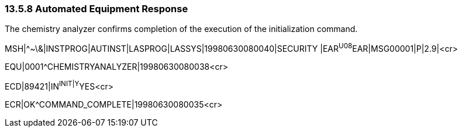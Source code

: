 === 13.5.8 Automated Equipment Response

The chemistry analyzer confirms completion of the execution of the initialization command.

MSH|^~\&|INSTPROG|AUTINST|LASPROG|LASSYS|19980630080040|SECURITY |EAR^U08^EAR|MSG00001|P|2.9|<cr>

EQU|0001^CHEMISTRYANALYZER|19980630080038<cr>

ECD|89421|IN^INIT|Y^YES<cr>

ECR|OK^COMMAND_COMPLETE|19980630080035<cr>

